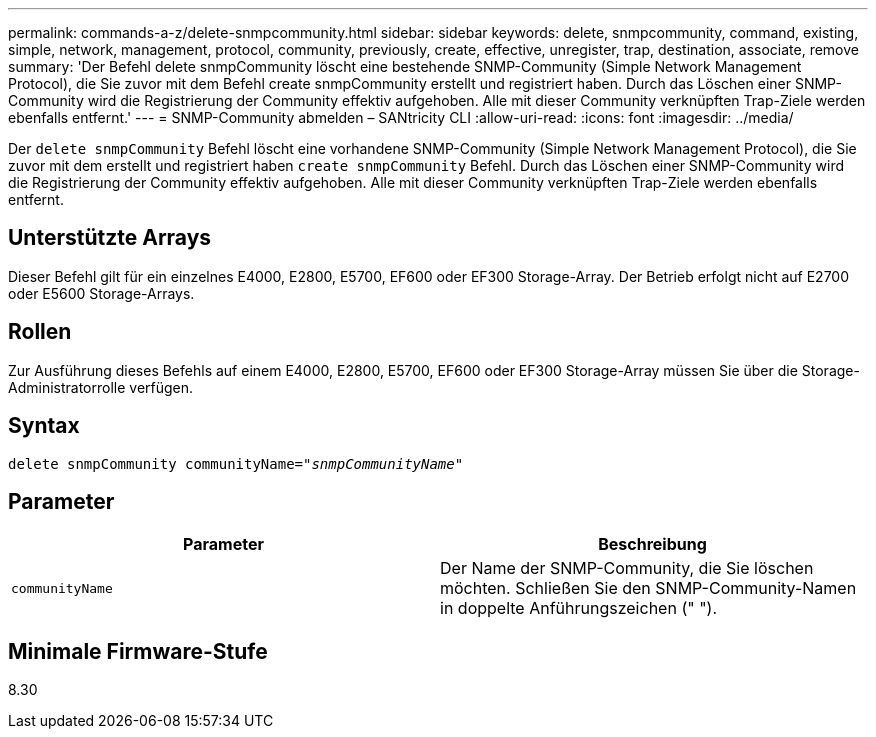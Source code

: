 ---
permalink: commands-a-z/delete-snmpcommunity.html 
sidebar: sidebar 
keywords: delete, snmpcommunity, command, existing, simple, network, management, protocol, community, previously, create, effective, unregister, trap, destination, associate, remove 
summary: 'Der Befehl delete snmpCommunity löscht eine bestehende SNMP-Community (Simple Network Management Protocol), die Sie zuvor mit dem Befehl create snmpCommunity erstellt und registriert haben. Durch das Löschen einer SNMP-Community wird die Registrierung der Community effektiv aufgehoben. Alle mit dieser Community verknüpften Trap-Ziele werden ebenfalls entfernt.' 
---
= SNMP-Community abmelden – SANtricity CLI
:allow-uri-read: 
:icons: font
:imagesdir: ../media/


[role="lead"]
Der `delete snmpCommunity` Befehl löscht eine vorhandene SNMP-Community (Simple Network Management Protocol), die Sie zuvor mit dem erstellt und registriert haben `create snmpCommunity` Befehl. Durch das Löschen einer SNMP-Community wird die Registrierung der Community effektiv aufgehoben. Alle mit dieser Community verknüpften Trap-Ziele werden ebenfalls entfernt.



== Unterstützte Arrays

Dieser Befehl gilt für ein einzelnes E4000, E2800, E5700, EF600 oder EF300 Storage-Array. Der Betrieb erfolgt nicht auf E2700 oder E5600 Storage-Arrays.



== Rollen

Zur Ausführung dieses Befehls auf einem E4000, E2800, E5700, EF600 oder EF300 Storage-Array müssen Sie über die Storage-Administratorrolle verfügen.



== Syntax

[source, cli, subs="+macros"]
----
pass:quotes[delete snmpCommunity communityName="_snmpCommunityName_"]
----


== Parameter

[cols="2*"]
|===
| Parameter | Beschreibung 


 a| 
`communityName`
 a| 
Der Name der SNMP-Community, die Sie löschen möchten. Schließen Sie den SNMP-Community-Namen in doppelte Anführungszeichen (" ").

|===


== Minimale Firmware-Stufe

8.30
